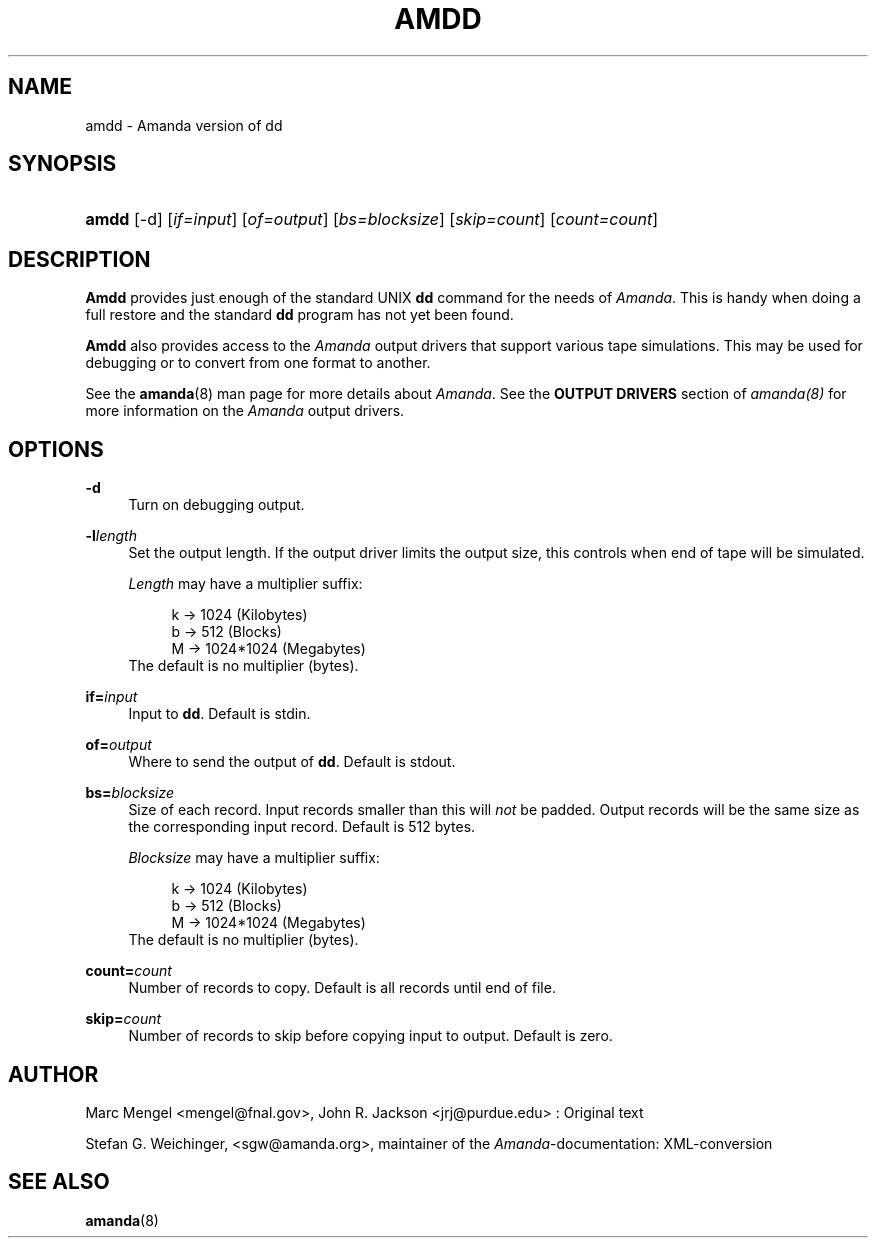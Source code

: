 .\"     Title: amdd
.\"    Author: 
.\" Generator: DocBook XSL Stylesheets v1.72.0 <http://docbook.sf.net/>
.\"      Date: 02/07/2007
.\"    Manual: 
.\"    Source: 
.\"
.TH "AMDD" "8" "02/07/2007" "" ""
.\" disable hyphenation
.nh
.\" disable justification (adjust text to left margin only)
.ad l
.SH "NAME"
amdd \- Amanda version of dd
.SH "SYNOPSIS"
.HP 5
\fBamdd\fR [\-d] [\fIif=input\fR] [\fIof=output\fR] [\fIbs=blocksize\fR] [\fIskip=count\fR] [\fIcount=count\fR]
.SH "DESCRIPTION"
.PP
\fBAmdd\fR
provides just enough of the standard UNIX
\fBdd\fR
command for the needs of
\fIAmanda\fR. This is handy when doing a full restore and the standard
\fBdd\fR
program has not yet been found.
.PP
\fBAmdd\fR
also provides access to the
\fIAmanda\fR
output drivers that support various tape simulations. This may be used for debugging or to convert from one format to another.
.PP
See the
\fBamanda\fR(8)
man page for more details about
\fIAmanda\fR. See the
\fBOUTPUT DRIVERS\fR
section of
\fIamanda(8)\fR
for more information on the
\fIAmanda\fR
output drivers.
.SH "OPTIONS"
.PP
\fB\-d\fR
.RS 4
Turn on debugging output.
.RE
.PP
\fB\-l\fR\fIlength\fR
.RS 4
Set the output length. If the output driver limits the output size, this controls when end of tape will be simulated.
.sp
\fILength\fR
may have a multiplier suffix:
.sp
.RS 4
.nf
k \-> 1024 (Kilobytes)
b \-> 512 (Blocks)
M \-> 1024*1024 (Megabytes)
.fi
.RE
The default is no multiplier (bytes).
.RE
.PP
\fBif=\fR\fIinput\fR
.RS 4
Input to
\fBdd\fR. Default is stdin.
.RE
.PP
\fBof=\fR\fIoutput\fR
.RS 4
Where to send the output of
\fBdd\fR. Default is stdout.
.RE
.PP
\fBbs=\fR\fIblocksize\fR
.RS 4
Size of each record. Input records smaller than this will
\fInot\fR
be padded. Output records will be the same size as the corresponding input record. Default is 512 bytes.
.sp
\fIBlocksize\fR
may have a multiplier suffix:
.sp
.RS 4
.nf
k \-> 1024 (Kilobytes)
b \-> 512 (Blocks)
M \-> 1024*1024 (Megabytes)
.fi
.RE
The default is no multiplier (bytes).
.RE
.PP
\fBcount=\fR\fIcount\fR
.RS 4
Number of records to copy. Default is all records until end of file.
.RE
.PP
\fBskip=\fR\fIcount\fR
.RS 4
Number of records to skip before copying input to output. Default is zero.
.RE
.SH "AUTHOR"
.PP
Marc Mengel
<mengel@fnal.gov>, John R. Jackson
<jrj@purdue.edu>
: Original text
.PP
Stefan G. Weichinger,
<sgw@amanda.org>, maintainer of the
\fIAmanda\fR\-documentation: XML\-conversion
.SH "SEE ALSO"
.PP
\fBamanda\fR(8)
